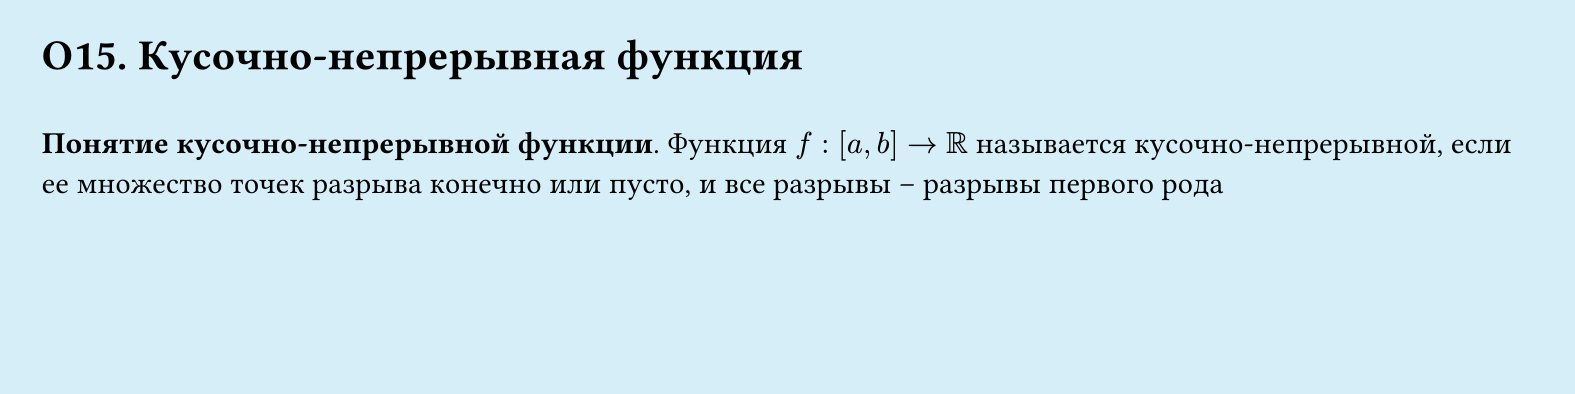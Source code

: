 #set page(width: 20cm, height: 5cm, fill: color.hsl(197.14deg, 71.43%, 90.39%), margin: 15pt)
#set align(left + top)
= О15. Кусочно-непрерывная функция
\
*Понятие кусочно-непрерывной функции*.
Функция $f : [a, b] -> RR$ называется кусочно-непрерывной, если ее множество
точек разрыва конечно или пусто, и все разрывы – разрывы первого рода